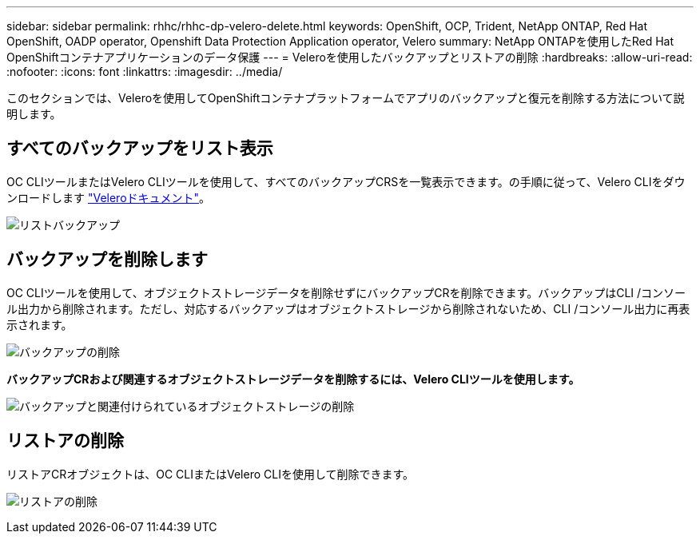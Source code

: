 ---
sidebar: sidebar 
permalink: rhhc/rhhc-dp-velero-delete.html 
keywords: OpenShift, OCP, Trident, NetApp ONTAP, Red Hat OpenShift, OADP operator, Openshift Data Protection Application operator, Velero 
summary: NetApp ONTAPを使用したRed Hat OpenShiftコンテナアプリケーションのデータ保護 
---
= Veleroを使用したバックアップとリストアの削除
:hardbreaks:
:allow-uri-read: 
:nofooter: 
:icons: font
:linkattrs: 
:imagesdir: ../media/


[role="lead"]
このセクションでは、Veleroを使用してOpenShiftコンテナプラットフォームでアプリのバックアップと復元を削除する方法について説明します。



== すべてのバックアップをリスト表示

OC CLIツールまたはVelero CLIツールを使用して、すべてのバックアップCRSを一覧表示できます。の手順に従って、Velero CLIをダウンロードします link:https://velero.io/docs/v1.3.0/basic-install/#install-the-cli["Veleroドキュメント"]。

image:redhat_openshift_OADP_delete_image1.png["リストバックアップ"]



== バックアップを削除します

OC CLIツールを使用して、オブジェクトストレージデータを削除せずにバックアップCRを削除できます。バックアップはCLI /コンソール出力から削除されます。ただし、対応するバックアップはオブジェクトストレージから削除されないため、CLI /コンソール出力に再表示されます。

image:redhat_openshift_OADP_delete_image2.png["バックアップの削除"]

**バックアップCRおよび関連するオブジェクトストレージデータを削除するには、Velero CLIツールを使用します。**

image:redhat_openshift_OADP_delete_image3.png["バックアップと関連付けられているオブジェクトストレージの削除"]



== リストアの削除

リストアCRオブジェクトは、OC CLIまたはVelero CLIを使用して削除できます。

image:redhat_openshift_OADP_delete_image4.png["リストアの削除"]
